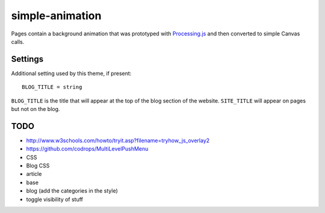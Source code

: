 simple-animation
----------------

Pages contain a background animation that was prototyped with `Processing.js <http://processingjs.org>`_  and then converted to simple Canvas calls.

Settings
~~~~~~~~

Additional setting used by this theme, if present:

::

    BLOG_TITLE = string

``BLOG_TITLE`` is the title that will appear at the top of the blog section of the website. ``SITE_TITLE`` will appear on pages but not on the blog.

TODO
~~~~

- http://www.w3schools.com/howto/tryit.asp?filename=tryhow_js_overlay2
- https://github.com/codrops/MultiLevelPushMenu
- CSS
- Blog CSS
- article
- base
- blog (add the categories in the style)
- toggle visibility of stuff
